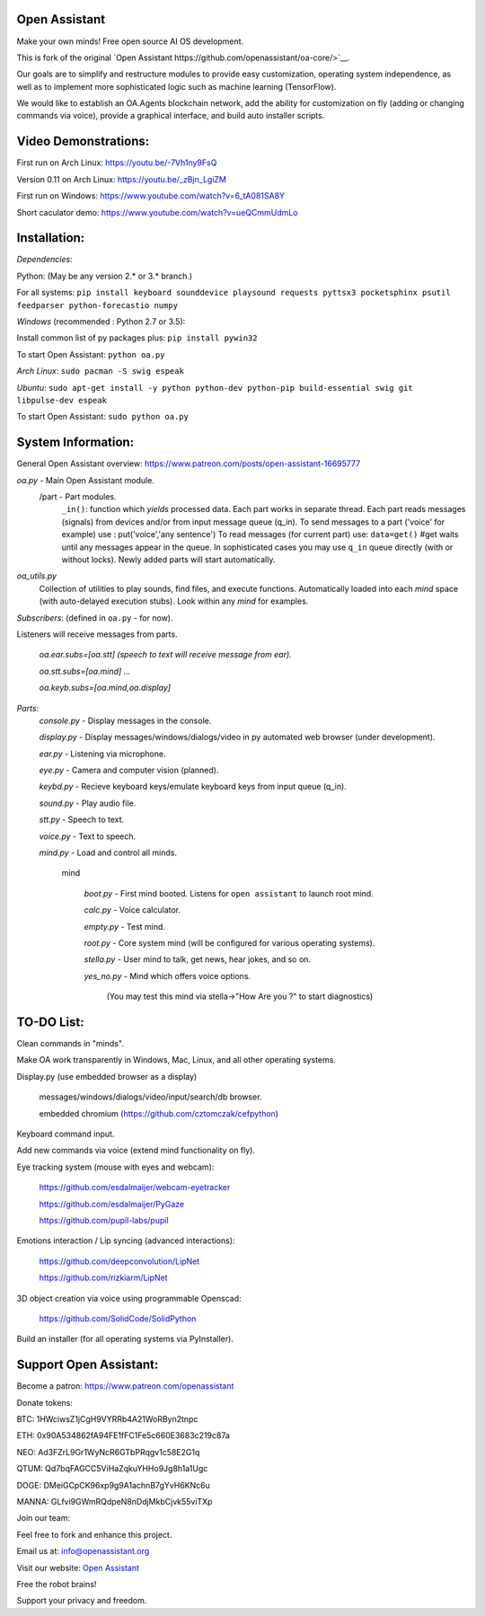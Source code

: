 Open Assistant
=============

Make your own minds! Free open source AI OS development.

This is fork of the original `Open Assistant https://github.com/openassistant/oa-core/>`__.

Our goals are to simplify and restructure modules to provide easy customization, operating system independence, as well as to implement more sophisticated logic such as machine learning (TensorFlow).

We would like to establish an OA.Agents blockchain network, add the ability for customization on fly (adding or changing commands via voice), provide a graphical interface, and build auto installer scripts.

Video Demonstrations: 
=============
First run on Arch Linux: https://youtu.be/-7Vh1ny9FsQ

Version 0.11 on Arch Linux: https://youtu.be/_zBjn_LgiZM

First run on Windows: https://www.youtube.com/watch?v=6_tA081SA8Y

Short caculator demo: https://www.youtube.com/watch?v=ueQCmmUdmLo

Installation:
=============
`Dependencies`:

Python: (May be any version 2.* or 3.* branch.)

For all systems:
``pip install keyboard sounddevice playsound requests pyttsx3 pocketsphinx psutil feedparser python-forecastio numpy``

`Windows` (recommended : Python 2.7 or 3.5):

Install common list of py packages plus: ``pip install pywin32``

To start Open Assistant: ``python oa.py``

`Arch Linux`: ``sudo pacman -S swig espeak``

`Ubuntu`: ``sudo apt-get install -y python python-dev python-pip build-essential swig git libpulse-dev espeak``

To start Open Assistant: ``sudo python oa.py``

System Information:
=============
General Open Assistant overview: https://www.patreon.com/posts/open-assistant-16695777

`oa.py` - Main Open Assistant module.
  /part - Part modules. 
    ``_in()``: function which `yields` processed data.
    Each part works in separate thread. 
    Each part reads messages (signals) from devices and/or from input message queue (q_in).
    To send messages to a part ('voice' for example) use : put('voice','any sentence')
    To read messages (for current part) use: ``data=get()`` #get waits until any messages appear in the queue.
    In sophisticated cases you may use ``q_in`` queue directly (with or without locks).
    Newly added parts will start automatically.

`oa_utils.py`
  Collection of utilities to play sounds, find files, and execute functions.
  Automatically loaded into each `mind` space (with auto-delayed execution stubs).
  Look within any `mind` for examples.

`Subscribers`: (defined in ``oa.py`` - for now). 

Listeners will receive messages from parts.

  `oa.ear.subs=[oa.stt] (speech to text will receive message from ear).`
  
  `oa.stt.subs=[oa.mind] ...`
  
  `oa.keyb.subs=[oa.mind,oa.display]`

`Parts`:
  `console.py` - Display messages in the console.
  
  `display.py` - Display messages/windows/dialogs/video in py automated web browser (under development).
  
  `ear.py` - Listening via microphone.
  
  `eye.py` - Camera and computer vision (planned).
  
  `keybd.py` - Recieve keyboard keys/emulate keyboard keys from input queue (q_in).
  
  `sound.py` - Play audio file.
  
  `stt.py` - Speech to text.
  
  `voice.py` - Text to speech.
  
  `mind.py`  - Load and control all minds.
  
    \mind
    
       `boot.py` - First mind booted. Listens for ``open assistant`` to launch root mind.
       
       `calc.py` - Voice calculator.
       
       `empty.py` - Test mind.
       
       `root.py` - Core system mind (will be configured for various operating systems).
       
       `stella.py` - User mind to talk, get news, hear jokes, and so on.
       
       `yes_no.py` - Mind which offers voice options. 
       
          (You may test this mind via stella->"How Are you ?" to start diagnostics)
	  
TO-DO List:
=============
Clean commands in "minds". 

Make OA work transparently in Windows, Mac, Linux, and all other operating systems.

Display.py (use embedded browser as a display)

	messages/windows/dialogs/video/input/search/db browser.
	
	embedded chromium (https://github.com/cztomczak/cefpython)
	
Keyboard command input.

Add new commands via voice (extend mind functionality on fly).

Eye tracking system (mouse with eyes and webcam):

  https://github.com/esdalmaijer/webcam-eyetracker
  
  https://github.com/esdalmaijer/PyGaze
  
  https://github.com/pupil-labs/pupil

Emotions interaction / Lip syncing (advanced interactions):

  https://github.com/deepconvolution/LipNet
  
  https://github.com/rizkiarm/LipNet

3D object creation via voice using programmable Openscad: 

  https://github.com/SolidCode/SolidPython

Build an installer (for all operating systems via PyInstaller).
      
Support Open Assistant:
=============
Become a patron:
https://www.patreon.com/openassistant

Donate tokens:

BTC: 1HWciwsZ1jCgH9VYRRb4A21WoRByn2tnpc

ETH: 0x90A534862fA94FE1fFC1Fe5c660E3683c219c87a

NEO: Ad3FZrL9Gr1WyNcR6GTbPRqgv1c58E2G1q

QTUM: Qd7bqFAGCC5ViHaZqkuYHHo9Jg8h1a1Ugc

DOGE: DMeiGCpCK96xp9g9A1achnB7gYvH6KNc6u

MANNA: GLfvi9GWmRQdpeN8nDdjMkbCjvk55viTXp

Join our team:

Feel free to fork and enhance this project.

Email us at: `info@openassistant.org <mailto:info@openassistant.org>`__

Visit our website: `Open Assistant <http://www.openassistant.org/>`__

Free the robot brains! 

Support your privacy and freedom.
